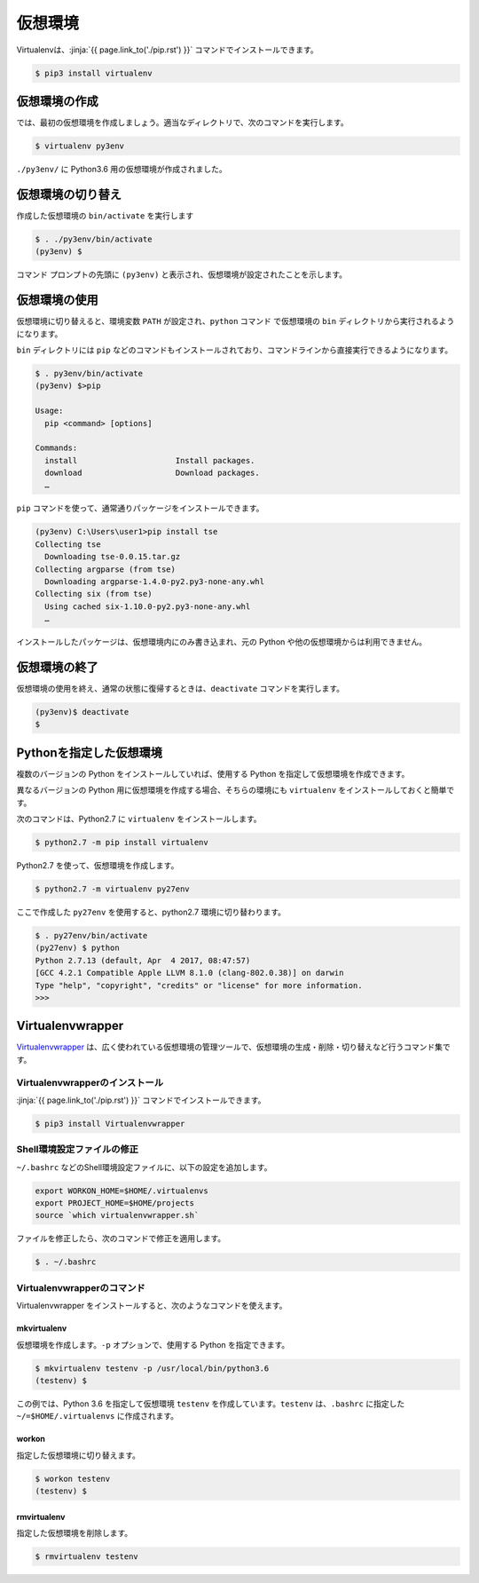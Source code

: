 仮想環境
-----------------------------------

.. jinja::

   {{ content.load('/install/why_virtualenv.rst').html }}




Virtualenvは、:jinja:`{{ page.link_to('./pip.rst') }}` コマンドでインストールできます。

.. code-block::

   $ pip3 install virtualenv


仮想環境の作成
=============================

では、最初の仮想環境を作成しましょう。適当なディレクトリで、次のコマンドを実行します。


.. code-block:: 

   $ virtualenv py3env


``./py3env/`` に Python3.6 用の仮想環境が作成されました。


仮想環境の切り替え
=============================


作成した仮想環境の ``bin/activate`` を実行します

.. code-block:: 

   $ . ./py3env/bin/activate
   (py3env) $ 

コマンド プロンプトの先頭に ``(py3env)`` と表示され、仮想環境が設定されたことを示します。




仮想環境の使用
=============================

仮想環境に切り替えると、環境変数 ``PATH`` が設定され、``python`` コマンド で仮想環境の ``bin`` ディレクトリから実行されるようになります。

``bin`` ディレクトリには ``pip`` などのコマンドもインストールされており、コマンドラインから直接実行できるようになります。

.. code-block:: 

   $ . py3env/bin/activate
   (py3env) $>pip

   Usage:
     pip <command> [options]

   Commands:
     install                     Install packages.
     download                    Download packages.
     …

``pip`` コマンドを使って、通常通りパッケージをインストールできます。

.. code-block:: 

   (py3env) C:\Users\user1>pip install tse
   Collecting tse
     Downloading tse-0.0.15.tar.gz
   Collecting argparse (from tse)
     Downloading argparse-1.4.0-py2.py3-none-any.whl
   Collecting six (from tse)
     Using cached six-1.10.0-py2.py3-none-any.whl
     …


インストールしたパッケージは、仮想環境内にのみ書き込まれ、元の Python や他の仮想環境からは利用できません。


仮想環境の終了
=============================

仮想環境の使用を終え、通常の状態に復帰するときは、``deactivate`` コマンドを実行します。

.. code-block:: 

   (py3env)$ deactivate
   $ 


.. target:: select_python_version

Pythonを指定した仮想環境
==========================================================

複数のバージョンの Python をインストールしていれば、使用する Python を指定して仮想環境を作成できます。

異なるバージョンの Python 用に仮想環境を作成する場合、そちらの環境にも ``virtualenv`` をインストールしておくと簡単です。

次のコマンドは、Python2.7 に ``virtualenv`` をインストールします。

.. code-block:: 

   $ python2.7 -m pip install virtualenv

Python2.7 を使って、仮想環境を作成します。

.. code-block:: 

   $ python2.7 -m virtualenv py27env

ここで作成した ``py27env`` を使用すると、python2.7 環境に切り替わります。


.. code-block:: 

   $ . py27env/bin/activate
   (py27env) $ python
   Python 2.7.13 (default, Apr  4 2017, 08:47:57)
   [GCC 4.2.1 Compatible Apple LLVM 8.1.0 (clang-802.0.38)] on darwin
   Type "help", "copyright", "credits" or "license" for more information.
   >>>


Virtualenvwrapper
==========================================================


`Virtualenvwrapper <https://virtualenvwrapper.readthedocs.io/en/latest/>`_ は、広く使われている仮想環境の管理ツールで、仮想環境の生成・削除・切り替えなど行うコマンド集です。


Virtualenvwrapperのインストール
++++++++++++++++++++++++++++++++++++

:jinja:`{{ page.link_to('./pip.rst') }}` コマンドでインストールできます。

.. code-block::

   $ pip3 install Virtualenvwrapper

Shell環境設定ファイルの修正
++++++++++++++++++++++++++++++++++++

``~/.bashrc`` などのShell環境設定ファイルに、以下の設定を追加します。

.. code-block:: sh

   export WORKON_HOME=$HOME/.virtualenvs
   export PROJECT_HOME=$HOME/projects
   source `which virtualenvwrapper.sh`


ファイルを修正したら、次のコマンドで修正を適用します。

.. code-block:: sh

   $ . ~/.bashrc


Virtualenvwrapperのコマンド
++++++++++++++++++++++++++++++++++

Virtualenvwrapper をインストールすると、次のようなコマンドを使えます。


mkvirtualenv
~~~~~~~~~~~~~~~

仮想環境を作成します。``-p`` オプションで、使用する Python を指定できます。

.. code-block::

   $ mkvirtualenv testenv -p /usr/local/bin/python3.6
   (testenv) $ 

この例では、Python 3.6 を指定して仮想環境 ``testenv`` を作成しています。``testenv``  は、``.bashrc`` に指定した ``~/=$HOME/.virtualenvs`` に作成されます。


workon
~~~~~~~~~~~~~~~

指定した仮想環境に切り替えます。


.. code-block::

   $ workon testenv
   (testenv) $


rmvirtualenv
~~~~~~~~~~~~~~~

指定した仮想環境を削除します。


.. code-block::

   $ rmvirtualenv testenv


